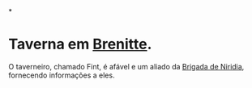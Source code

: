 :PROPERTIES:
:id: ea236b2c-a4d2-4cb1-ba3a-fbd8b737a953
:END:
#+tags: Lugares, Brenitte

*
* Taverna em [[id:9e13a5d3-9bf1-4677-84cb-540d2144e173][Brenitte]].
O taverneiro, chamado Fint, é afável e um aliado da [[id:389c7ba3-a51b-4281-ae6e-0e91c853cb1c][Brigada de Niridia]], fornecendo informações a eles.